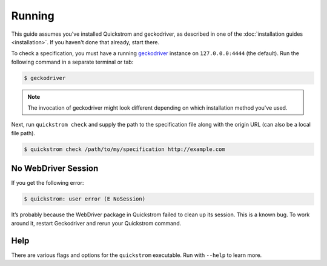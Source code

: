 Running
=======

This guide assumes you've installed Quickstrom and geckodriver, as described
in one of the :doc:`installation guides <installation>`. If you haven't done
that already, start there.

To check a specification, you must have a running `geckodriver
<https://github.com/mozilla/geckodriver>`__ instance on ``127.0.0.0:4444``
(the default). Run the following command in a separate terminal or tab:

.. code-block:: console

   $ geckodriver

.. note::

   The invocation of geckodriver might look different depending on which
   installation method you've used.

Next, run ``quickstrom check`` and supply the path to the specification
file along with the origin URL (can also be a local file path).

.. code-block:: console

   $ quickstrom check /path/to/my/specification http://example.com

No WebDriver Session
--------------------

If you get the following error:

.. code-block:: console

   $ quickstrom: user error (E NoSession)

It’s probably because the WebDriver package in Quickstrom failed to
clean up its session. This is a known bug. To work around it, restart
Geckodriver and rerun your Quickstrom command.

Help
----

There are various flags and options for the ``quickstrom`` executable.
Run with ``--help`` to learn more.
